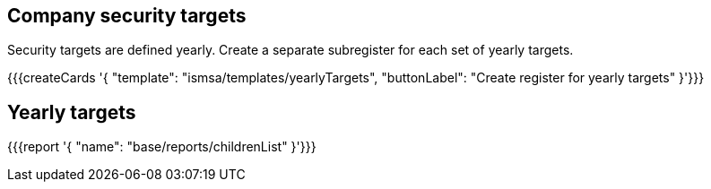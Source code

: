 ## Company security targets

Security targets are defined yearly. Create a separate subregister for each set of yearly targets.

{{{createCards '{
    "template": "ismsa/templates/yearlyTargets",
    "buttonLabel": "Create register for yearly targets"
}'}}}

== Yearly targets

{{{report '{
    "name": "base/reports/childrenList"
}'}}}